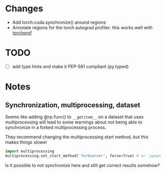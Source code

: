 
* Changes

- Add torch.cuda.synchronize() around regions
- Annotate regions for the torch autograd profiler: this works well with [[https://github.com/indigoviolet/torchprof][torchprof]]


* TODO

- [ ] add type hints and make it PEP-561 compliant (py.typed)


* Notes

** Synchronization, multiprocessing, dataset

Seems like adding @rp.func() to ~__getitem__~ on a dataset that uses
multiprocessing will lead to some warnings about not being able to synchronize
in a forked multiprocessing process.

They recommend changing the multiprocessing start method, but this makes things slower

#+BEGIN_SRC python
import multiprocessing
multiprocessing.set_start_method('forkserver', force=True) # or 'spawn'
#+END_SRC

Is it possible to not synchronize here and still get correct results somehow?

